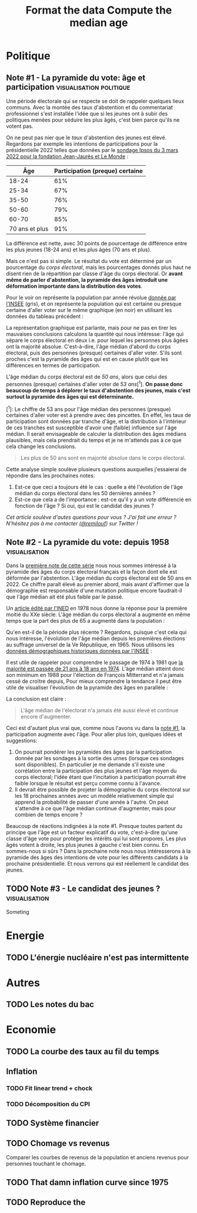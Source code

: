 #+STARTUP: show2levels hideblocks
#+HUGO_BASE_DIR: ../
#+HUGO_SECTION: posts
#+PROPERTY: header-args :eval never-export

* Politique
** Note #1 - La pyramide du vote: âge et participation :visualisation:politique:
:PROPERTIES:
:EXPORT_FILE_NAME: pyramide-vote-participation
:EXPORT_DESCRIPTION: Pyramide des âges et participation aux élections.
:EXPORT_DATE: 2022-03-10
:CUSTOM_ID: pyramide-vote-participation
:END:

#+begin_src elisp :results silent :exports none
(pyvenv-workon 'pyramide)
#+end_src

#+name: Âge de la population en 2022 (INSEE)
#+begin_src python :session :results silent :exports none
"""
These data were downloaded from https://www.insee.fr/fr/statistiques/2381472#tableau-figure1
Key = age révolu (100 = 100 ans et plus)
Value = nombre de personnes dans la population française
"""
population = {
    0: 690942,
    1: 695063,
    2: 716123,
    3: 725576,
    4: 743039,
    5: 762367,
    6: 783332,
    7: 810097,
    8: 817631,
    9: 835242,
    10: 840895,
    11: 862319,
    12: 853243,
    13: 859175,
    14: 854278,
    15: 867238,
    16: 849665,
    17: 841314,
    18: 831528,
    19: 827807,
    20: 830697,
    21: 835200,
    22: 778873,
    23: 765236,
    24: 741535,
    25: 746399,
    26: 738131,
    27: 722662,
    28: 728320,
    29: 764166,
    30: 779572,
    31: 801165,
    32: 806948,
    33: 821127,
    34: 824250,
    35: 839830,
    36: 838306,
    37: 834328,
    38: 820145,
    39: 868806,
    40: 874869,
    41: 886274,
    42: 837272,
    43: 818115,
    44: 820176,
    45: 799456,
    46: 824241,
    47: 866161,
    48: 907462,
    49: 927759,
    50: 921723,
    51: 900060,
    52: 888235,
    53: 875245,
    54: 871895,
    55: 890989,
    56: 891608,
    57: 899644,
    58: 887307,
    59: 856255,
    60: 853667,
    61: 846060,
    62: 839655,
    63: 816587,
    64: 809514,
    65: 800032,
    66: 787325,
    67: 779454,
    68: 760616,
    69: 768507,
    70: 743139,
    71: 764252,
    72: 744985,
    73: 736777,
    74: 715221,
    75: 666821,
    76: 498019,
    77: 478997,
    78: 459971,
    79: 418516,
    80: 365621,
    81: 371202,
    82: 379585,
    83: 357369,
    84: 337938,
    85: 322009,
    86: 294853,
    87: 278596,
    88: 246130,
    89: 229535,
    90: 197481,
    91: 172622,
    92: 135469,
    93: 111515,
    94: 88537,
    95: 69657,
    96: 53102,
    97: 38627,
    98: 27946,
    99: 19134,
    100: 31037,
}
#+end_src

#+name: Sondage 02/03/2022 (Ipsos)
#+begin_src python :session :results silent :exports none
seuils = [25, 35, 50, 60, 70, 101]  # 101 car INSEE donne jusque "100 et plus"
participation = [.61, .67, .76, .79, .85, .91]
intentions = {
    "Mélenchon": [.17, .21, .14, .13, .10, .04],
    "Jadot": [.13, .07, .09, .08, .06, .05],
    "Macron": [.29, .26, .28, .25, .32, .38],
    "Pécresse": [.08, .03, .09, .09, .10, .22],
    "Le Pen": [.10, .20, .17, .19, .15, .08],
    "Zemmour": [.14, .10, .10, .15, .14, .15],
}
#+end_src

#+begin_src python :session :results silent :exports none
import bisect
import numpy as np
import matplotlib.pyplot as plt
from matplotlib import gridspec

def get_number_of_votes(population, seuils, ratio):
    num_votes = []
    eligible_ages = list(population.keys())[18:]
    for age in eligible_ages:
        idx = bisect.bisect_left(seuils, age)
        num_votes.append(int(population[age] * ratio[idx]))

    return num_votes

eligible = get_number_of_votes(population, seuils, [1.] * len(participation))
voting = get_number_of_votes(population, seuils, participation)

median_eligible = 18 + bisect.bisect_left(np.cumsum(eligible)/np.sum(eligible), 0.5)
median_voting = 18 + bisect.bisect_left(np.cumsum(voting)/np.sum(voting), 0.5)
#+end_src

Une période électorale qui se respecte se doit de rappeler quelques lieux communs. Avec la montée des taux d'abstention et du commentariat professionnel s'est installée l'idée que si les jeunes ont à subir des politiques menées pour séduire les plus âgés, c'est bien parce qu'ils ne votent pas.

On ne peut pas nier que le /taux/ d'abstention des jeunes est élevé. Regardons par exemple les intentions de participations pour la présidentielle 2022 telles que données par le [[https://www.ipsos.com/sites/default/files/ct/news/documents/2022-03/Ipsos%20-%20Enque%CC%82te%20Electorale%20-%20Vague%206%20-%205%20mars%202022.pdf][sondage Ipsos du 3 mars 2022 pour la fondation Jean-Jaurès et Le Monde]] :

|            Âge | Participation (preque) certaine |
|----------------+---------------------------------|
|          18-24 |                             61% |
|          25-34 |                             67% |
|          35-50 |                             76% |
|          50-60 |                             79% |
|          60-70 |                             85% |
| 70 ans et plus |                             91% |

La différence est nette, avec 30 points de pourcentage de différence entre les plus jeunes (18-24 ans) et les plus âgés (70 ans et plus).

Mais ce n'est pas si simple. Le résultat du vote est déterminé par un pourcentage du /corps électoral/, mais les pourcentages donnés plus haut ne disent rien de la répartition par classe d'âge du corps électoral. Or *avant même de parler d'abstention, la pyramide des âges introduit une déformation importante dans la distribution des votes*.

Pour le voir on représente la population par année révolue [[https://www.insee.fr/fr/statistiques/2381472][donnée par l'INSEE]] (gris), et on représente la population qui est certaine ou presque certaine d'aller voter sur le même graphique (en noir) en utilisant les données du tableau précédent :

#+begin_src python :session :results file :exports results :var filename="figures/pyramide-vote-abstention-pyramide.png"
fig = plt.figure(figsize=(6, 8))
gs = gridspec.GridSpec(3, 1, height_ratios = [.15,1,.15], figure=fig)

ax = plt.subplot(gs[0, 0])
ax.text(
    0.5,
    1.,
    f"Pyramide du vote",
    ha="center",
    va="top",
    fontname="Futura PT",
    fontsize=25,
    fontweight="bold",
)
ax.axis("off")

pop = list(population.values())[18:]
ages = list(population.keys())[18:]
num_votes = voting

ax = plt.subplot(gs[1, 0])
ax.barh(
    ages,
    pop,
    height=1.0,
    align="edge",
    color="lightgray",
    ec="white",
    label="Population en âge d'aller voter",
)

ax.barh(
    ages,
    num_votes,
    height=1.0,
    align="edge",
    color="black",
    ec="white",
    label="(Presque) certains d'aller voter",
)

ax.spines["right"].set_visible(False)
ax.spines["top"].set_visible(False)
ax.spines["left"].set_visible(False)

ax.spines["right"].set_position(('outward', 10))
ax.spines["bottom"].set_position(('outward', 10))

ax.tick_params('y', length=0)
ax.set_yticks([18, 25, 35, 50, 60, 70, 80, 90, 100])
ax.set_ylim([18,100])
ax.set_ylabel("Âge révolu")

ax.set_xlabel("Population (en milliers)")
ax.set_xlim([0, max(pop)])
ax.set_xticks([100_000, 300_000, 500_000, 700_000, 900_000], [100, 300, 500, 700, 900])
plt.legend(frameon=False)

ax = plt.subplot(gs[2, 0])
ax.text(
    1,
    -0.1,
    f"Tracé avec soin par @pollsposition",
    ha="right",
    va="top",
    fontname="Futura PT",
    fontsize=12,
    color="lightgray"
)
ax.axis("off")
gs.update(hspace=-0.05)

plt.savefig(filename, bbox_inches="tight")
filename
#+end_src

#+caption: Pour obtenir la pyramide des âges des personnes certaines d'aller voter on applique le pourcentage de participation de façon uniforme à toute la tranche d'âge correspondante. Ce qui donne un rendu un peu surprenant pour les centenaires par exemple, mais sans vraiment affecter les conclusions.
#+attr_org: :height 400
#+RESULTS:
[[file:figures/pyramide-vote-abstention-pyramide.png]]

La représentation graphique est parlante, mais pour ne pas en tirer les mauvaises conclusions calculons la quantité qui nous intéresse: l'âge qui sépare le corps électoral en deux i.e. pour lequel les personnes plus âgées ont la majorité absolue. C'est-à-dire, l'âge médian d'abord du corps électoral, puis des personnes (presque) certaines d'aller voter. S'ils sont proches c'est la pyramide des âges qui est en cause plutôt que les différences en termes de participation.

L'âge médian du corps électoral est de /50 ans/, alors que celui des personnes (presque) certaines d'aller voter de /53 ans/[^1]. *On passe donc beaucoup de temps à déplorer le taux d'abstention des jeunes, mais c'est surtout la pyramide des âges qui est déterminante.*

[^1]: Le chiffre de 53 ans pour l'âge médian des personnes (presque) certaines d'aller voter est à prendre avec des pincettes. En effet, les taux de participation sont données par tranche d'âge, et la distribution à l'intérieur de ces tranches est susceptible d'avoir une (faible) influence sur l'âge médian. Il serait envisageable de calculer la distribution des âges médians plausibles, mais cela prendrait du temps et je ne m'attends pas à ce que cela change les conclusions.

#+begin_quote
Les plus de 50 ans sont en majorité absolue dans le corps électoral.
#+end_quote

Cette analyse simple soulève plusieurs questions auxquelles j'essaierai de répondre dans les prochaines notes:
1. Est-ce que ceci a toujours été le cas : quelle a été l'évolution de l'âge médian du corps électoral dans les 50 dernières années ?
2. Est-ce que cela a de l'importance : est-ce qu'il y a un vote différencié en fonction de l'âge ? Si oui, qui est le candidat des jeunes ?

/Cet article soulève d'autes questions pour vous ? J'ai fait une erreur ? N'hésitez pas à me contacter ([[https://twitter.com/remilouf][@remilouf]]) sur Twitter !/

#+begin_src python :session :results silent :exports none
participation_young = [1., 1.] + participation[2:]
young = get_number_of_votes(population, seuils,  participation_young)
print(18 + bisect.bisect_left(np.cumsum(young)/np.sum(young), 0.5))
#+end_src

** Note #2 - La pyramide du vote: depuis 1958 :visualisation:
:PROPERTIES:
:EXPORT_FILE_NAME: pyramide-vote-historique
:EXPORT_DESCRIPTION: Pyramide des âges dans la 5e République
:EXPORT_DATE: 2022-03-13
:CUSTOM_ID: pyramide-vote-historique
:END:

#+begin_src elisp :results silent :exports none
(pyvenv-workon 'pyramide)
#+end_src

#+title: Format the data
#+begin_src python :session :results silent :exports none
import bisect
import numpy as np
import matplotlib.pyplot as plt
import matplotlib.gridspec as gridspec

from data.pyramide_ages_insee import hommes, femmes, years

pyramides = {y: {} for y in years}
for age, (nums_h, nums_f) in enumerate(zip(hommes, femmes)):
    for y, (h, f) in enumerate(zip(nums_h, nums_f)):
        try:
            h = int(h)
            f = int(f)
        except:
            continue
        pyramides[years[y]][age]  = h + f

print(pyramides[1901][80])
#+end_src

#+title: Compute the median age
#+begin_src python :session :results silent :exports none
medians = {}
for year, population in pyramides.items():
    majority = 21
    if year >= 1975:
        majority = 18
    numbers = list(population.values())[majority:]
    median = majority + bisect.bisect_left(np.cumsum(numbers)/np.sum(numbers), 0.5)
    medians[year] = median
print(medians)
#+end_src


Dans la [[id:pyramide-vote-participation][première note de cette série]] nous nous sommes intéressé à la pyramide des âges du corps électoral français et la façon dont elle est déformée par l'abstention. L'âge médian du corps électoral est de 50 ans en 2022. Ce chiffre paraît élevé au premier abord, mais avant d'affirmer que la démographie est responsable d'une mutation politique encore faudrait-il que l'âge médian ait été plus faible par le passé.

Un [[https://www.ined.fr/fichier/s_rubrique/18851/pop_et_soc_francais_110.fr.pdf][article édité par l'INED]] en 1978 nous donne la réponse pour la première moitié du XXe siècle. L'âge médian du corps électoral a augmenté en même temps que la part des plus de 65 a augmenté dans la population :

#+attr_org: :width 300
[[file:../static/ox-hugo/FN4eQi-X0AASDUu.png]]


Qu'en est-il de la période plus récente ? Regardons, puisque c'est cela qui nous intéresse, l'évolution de l'âge médian depuis les premières élections au suffrage universel de la Ve République, en 1965. Nous utilisons les [[https://www.insee.fr/fr/statistiques/3312958][données démographiques historiques données par l'INSEE]] :

#+begin_src python :session :results file :exports results :var filename="pyramide-age-median.png"
fig = plt.figure(figsize=(12,8))
gs = gridspec.GridSpec(3, 1, height_ratios = [.15,1,.15], figure=fig)

ax = plt.subplot(gs[0, 0])
ax.text(
    0.5,
    1.,
    f"Âge médian du corps électoral sous la Ve République",
    ha="center",
    va="top",
    fontname="Futura PT",
    fontsize=25,
    fontweight="bold",
)
ax.axis("off")

ax = plt.subplot(gs[1,0])
election = [1965, 1969, 1974, 1981, 1988, 1995, 2002, 2007, 2012, 2017]
for year in election:
    ax.vlines(year, ymin=40, ymax=medians[year], ls='--', color='lightgray')
    ax.text(year, 0.5+medians[year], f"{medians[year]}", ha="center", va="bottom", fontname="Futura PT", fontweight="bold", fontsize=18)

ax.plot(election, [medians[y] for y in election], 'k--o')
ax.set_xlabel("Annéee (élection présidentielle au suffrage universel)", fontname="Futura PT", fontsize=16)
ax.spines["top"].set_visible(False)
ax.spines["right"].set_visible(False)
ax.spines["left"].set_visible(False)

ax.set_xlim([1958, 2019])
ax.set_ylim([40, 51])
ax.set_xticks(election)

ax.set_yticks([])

ax = plt.subplot(gs[2, 0])
ax.text(
    1,
    -0.1,
    f"Tracé avec soin par @pollsposition",
    ha="right",
    va="top",
    fontname="Futura PT",
    fontsize=12,
    color="lightgray"
)
ax.axis("off")
gs.update(hspace=-0.05)

plt.savefig(filename, bbox_inches="tight")
filename
#+end_src

#+attr_org: :width 700
#+RESULTS:
[[file:pyramide-age-median.png]]

Il est utile de rappeler pour comprendre le passage de 1974 à 1981 que [[https://www.leparisien.fr/archives/la-majorite-a-18-ans-c-etait-il-y-a-quarante-ans-05-07-2014-3978415.php][la majorité est passée de 21 ans à 18 ans en 1974]].  L'äge médian atteint donc son minimum en 1988 pour l'élection de François Mitterrand et n'a jamais cessé de croïtre depuis, Pour mieux comprendre la tendance il peut être utile de visualiser l'évolution de la pyramide des âges en parallèle :

#+begin_src python :session :results file :exports results
def add_title(ax, title):
    ax.text(
        0.5,
        1.,
        title,
        ha="center",
        va="top",
        fontname="Futura PT",
        fontsize=32,
        fontweight="bold",
    )
    ax.axis("off")

def add_pyramide(ax, population, median, age_min):
    color = "#BF616A"
    ages = list(population.keys())[age_min:]
    num_votes = list(population.values())[age_min:]
    ax.barh(
        ages,
        num_votes,
        height=1.0,
        align="edge",
        color=["black"] * (median - age_min)
        + [color]
        + ["black"] * (100 + age_min - median),
        ec="white",
        label="(Presque) certains d'aller voter",
    )

    ax.spines["right"].set_visible(False)
    ax.spines["top"].set_visible(False)
    ax.spines["left"].set_visible(False)

    ax.spines["right"].set_position(("outward", 10))
    ax.spines["bottom"].set_position(("outward", 10))

    ax.tick_params("y", length=0)
    ax.set_yticks([18, 25, 35, 50, 60, 70, 80, 90, 100])
    ax.set_ylim([18, 100])
    ax.set_ylabel("Âge révolu")

    ax.set_xlabel("Population (en milliers)")
    ax.set_xlim([0, max(num_votes)])
    ax.set_xticks(
        [100_000, 300_000, 500_000, 700_000, 900_000], [100, 300, 500, 700, 900]
    )


def add_watermark(ax):
    ax.text(
        1,
        -0.1,
        f"Tracé avec soin par @pollsposition",
        ha="right",
        va="top",
        fontname="Futura PT",
        fontsize=12,
        color="lightgray",
    )
    ax.axis("off")


def plot_one_year(year):
    fig = plt.figure(figsize=(12,8))
    gs = gridspec.GridSpec(3, 3, height_ratios = [.15,1,.15], figure=fig)

    ax = plt.subplot(gs[0, :])
    add_title(ax, f"{year}")

    ax = plt.subplot(gs[1,0])
    age_min = 18
    if year < 1975:
        age_min = 21
    add_pyramide(ax, pyramides[year], medians[year], age_min)

    ax = plt.subplot(gs[1,1:])
    election = [1965, 1969, 1974, 1981, 1988, 1995, 2002, 2007, 2012, 2017]

    election_years = [e for e in election if e <= year]
    for y in election_years:
        ax.vlines(y, ymin=40, ymax=medians[y], ls='--', color='lightgray')
        ax.text(y, 0.5+medians[y], f"{medians[y]}", ha="center", va="bottom", fontname="Futura PT", fontweight="bold", fontsize=18)

    ax.plot(election_years, [medians[y] for y in election_years], 'k--o')
    ax.set_xlabel("Annéee (élection présidentielle au suffrage universel)", fontname="Futura PT", fontsize=16)
    ax.spines["top"].set_visible(False)
    ax.spines["right"].set_visible(False)
    ax.spines["left"].set_visible(False)

    ax.set_xlim([1958, 2019])
    ax.set_ylim([40, 51])
    ax.set_xticks(election)

    ax.set_yticks([])


    ax = plt.subplot(gs[2, :])
    add_watermark(ax)
    gs.update(hspace=-0.05)

    return fig


import imageio
from pygifsicle import optimize

filenames = []
for year in range(1965, 2021):
    if year % 10 == 0:
        print(year)
    plt.clf()

    median = medians[year]
    age_min = 18
    if year < 1975:
        age_min = 21

    fig = plot_one_year(year)
    filename = f"intentions-pairwise-{year}.png"
    plt.savefig(filename, bbox_inches="tight")
    filenames.append(filename)

election = [1965, 1969, 1974, 1981, 1988, 1995, 2002, 2007, 2012, 2017]
with imageio.get_writer("pyramide-median-animation.gif", mode="I") as writer:
    for filename in filenames:
        n_frames = 3
        for e in election:
            if f"{election}" in filename:
                n_frames=6
        for _ in range(3):
            image = imageio.imread(filename)
            writer.append_data(image)

    for _ in range(20):
        image = imageio.imread(filename)
        writer.append_data(image)

optimize("pyramide-median-animation.gif", "pyramide-median-animation-optimized.gif")  # For creating a new one

for filename in set(filenames):
    os.remove(filename)

"pyramide-median-animation-optimized.gif"
#+end_src

#+attr_org: :width 600
#+RESULTS:
[[file:pyramide-median-animation-optimized.gif]]

La conclusion est claire :

#+begin_quote
L'âge médian de l'électorat n'a jamais été aussi élevé et continue encore d'augmenter.
#+end_quote

Ceci est d'autant plus vrai que, comme nous l'avons vu dans la [[id:pyramide-vote-participation][note #1]], la participation augmente avec l'âge. Pour aller plus loin, quelques idées et suggestions:

1. On pourrait pondérer les pyramides des âges par la participation donnée par les sondages à la sortie des urnes (lorsque ces sondages sont disponibles). En particulier je me demande s'il existe une corrélation entre la participation des plus jeunes et l'âge moyen du corps électoral; l'idée étant que l'incitation à participation pourrait être faible lorsque le résultat est perçu comme connu à l'avance.
2. Il devrait être possible de projeter la démographie du corps électoral sur les 18 prochaines années avec un modèle relativement simple qui apprend la probabilité de passer d'une année à l'autre. On peut s'attendre à ce que l'âge médian continue d'augmenter, mais pour combien de temps encore ?

Beaucoup de réactions indignées à la note #1. Presque toutes partent du principe que l'âge est un facteur explicatif du vote, c'est-à-dire qu'une classe d'âge vote pour protéger les intérêts qui lui sont propores. Les plus âgés votent à droite, les plus jeunes à gauche c'est bien connu. En sommes-nous si sûrs ? Dans la prochaine note nous nous intéresserons à la pyramide des âges des intentions de vote pour les différents candidats à la prochaine présidentielle. Et nous verrons qui est réellement le candidat des jeunes.

** TODO Note #3 - Le candidat des jeunes ? :visualisation:
:PROPERTIES:
:EXPORT_FILE_NAME: candidat-des-jeunes
:EXPORT_DESCRIPTION: Qui est le candidat des jeunes ?
:EXPORT_DATE: 2022-03-14
:CUSTOM_ID: pyramide-vote-candidat-jeunes
:END:

Someting


* Energie
** TODO L'énergie nucléaire n'est pas intermittente

* Autres
** TODO Les notes du bac

* Economie
** TODO La courbe des taux au fil du temps
** Inflation
*** TODO Fit linear trend + chock
*** TODO Décomposition du CPI
** TODO Système financier
** TODO Chomage vs revenus
Comparer les courbes de revenus de la population et anciens revenus pour personnes touchant le chomage.
** TODO That damn inflation curve since 1975
** TODO Reproduce the
